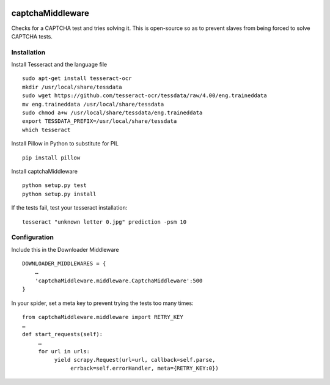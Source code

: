 .. image:: http://static.fjcdn.com/gifs/When+you+fail+the+captcha_06a12c_5483651.gif
     :target: http://giphy.com/gifs/fail-gaDBMncAI7HEs
     :alt: I must be a robot then

captchaMiddleware
=====================

Checks for a CAPTCHA test and tries solving it. This is open-source so as to prevent slaves from
being forced to solve CAPTCHA tests.

Installation
------------

Install Tesseract and the language file

::

     sudo apt-get install tesseract-ocr
     mkdir /usr/local/share/tessdata
     sudo wget https://github.com/tesseract-ocr/tessdata/raw/4.00/eng.traineddata
     mv eng.traineddata /usr/local/share/tessdata
     sudo chmod a+w /usr/local/share/tessdata/eng.traineddata
     export TESSDATA_PREFIX=/usr/local/share/tessdata
     which tesseract

Install Pillow in Python to substitute for PIL

::

     pip install pillow

Install captchaMiddleware

::

     python setup.py test
     python setup.py install

If the tests fail, test your tesseract installation:

::

    tesseract "unknown letter 0.jpg" prediction -psm 10


Configuration
-------------

Include this in the Downloader Middleware

::

    DOWNLOADER_MIDDLEWARES = {
        …
        'captchaMiddleware.middleware.CaptchaMiddleware':500
    }



In your spider, set a meta key to prevent trying the tests too many times:
::

     from captchaMiddleware.middleware import RETRY_KEY
     …
     def start_requests(self):
          …
          for url in urls:
               yield scrapy.Request(url=url, callback=self.parse,
                    errback=self.errorHandler, meta={RETRY_KEY:0})
